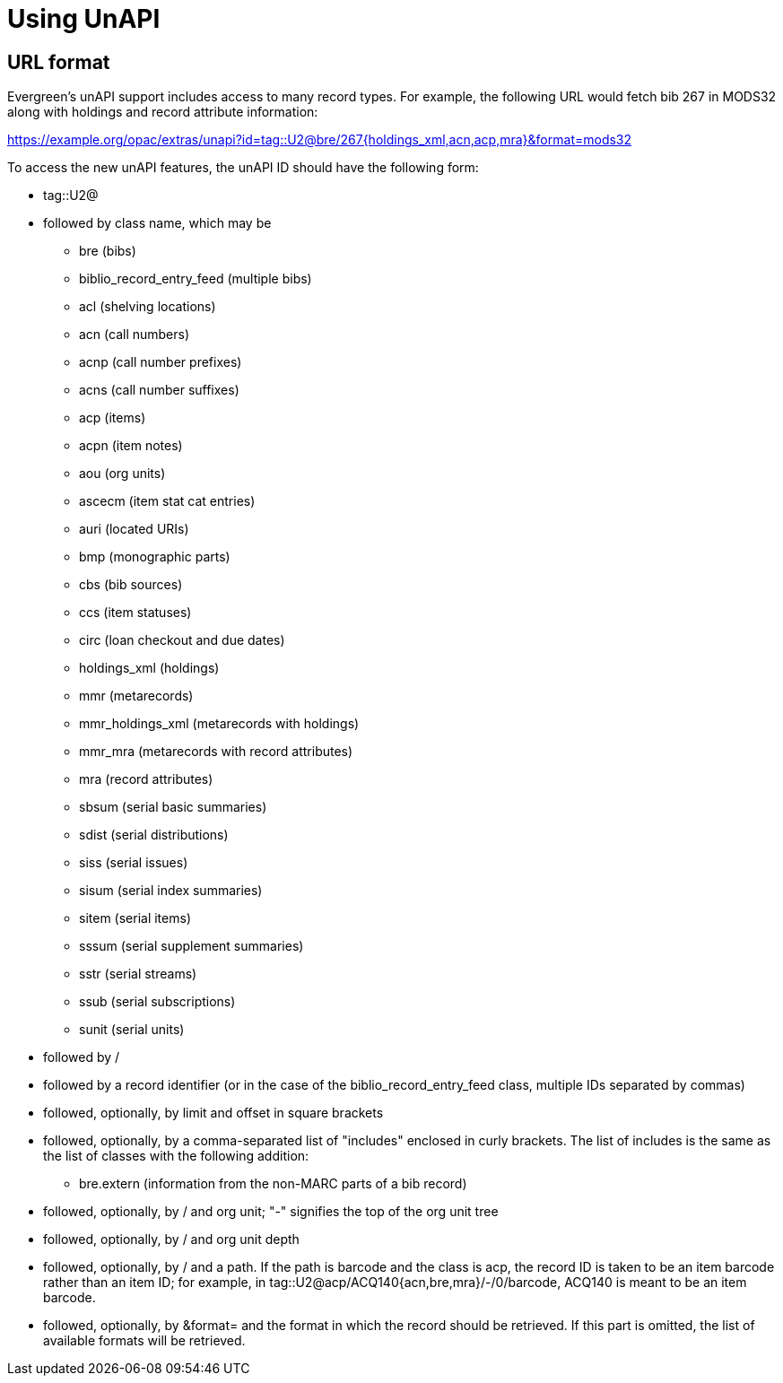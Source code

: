 = Using UnAPI =

== URL format ==

Evergreen's unAPI support includes access to many
record types. For example, the following URL would fetch
bib 267 in MODS32 along with holdings and record attribute information:

https://example.org/opac/extras/unapi?id=tag::U2@bre/267{holdings_xml,acn,acp,mra}&format=mods32

To access the new unAPI features, the unAPI ID should have the
following form:

  * +tag::U2@+
  * followed by class name, which may be
    ** +bre+ (bibs)
    ** +biblio_record_entry_feed+ (multiple bibs)
    ** +acl+ (shelving locations)
    ** +acn+ (call numbers)
    ** +acnp+ (call number prefixes)
    ** +acns+ (call number suffixes)
    ** +acp+ (items)
    ** +acpn+ (item notes)
    ** +aou+ (org units)
    ** +ascecm+ (item stat cat entries)
    ** +auri+ (located URIs)
    ** +bmp+ (monographic parts)
    ** +cbs+ (bib sources)
    ** +ccs+ (item statuses)
    ** +circ+ (loan checkout and due dates)
    ** +holdings_xml+ (holdings)
    ** +mmr+ (metarecords)
    ** +mmr_holdings_xml+ (metarecords with holdings)
    ** +mmr_mra+ (metarecords with record attributes)
    ** +mra+ (record attributes)
    ** +sbsum+ (serial basic summaries)
    ** +sdist+ (serial distributions)
    ** +siss+ (serial issues)
    ** +sisum+ (serial index summaries)
    ** +sitem+ (serial items)
    ** +sssum+ (serial supplement summaries)
    ** +sstr+ (serial streams)
    ** +ssub+ (serial subscriptions)
    ** +sunit+ (serial units)
  * followed by +/+
  * followed by a record identifier (or in the case of
    the +biblio_record_entry_feed+ class, multiple IDs separated
    by commas)
  * followed, optionally, by limit and offset in square brackets
  * followed, optionally, by a comma-separated list of "includes"
    enclosed in curly brackets.  The list of includes is
    the same as the list of classes with the following addition:
    ** +bre.extern+ (information from the non-MARC parts of a bib
      record)
   * followed, optionally, by +/+ and org unit; "-" signifies
     the top of the org unit tree
   * followed, optionally, by +/+ and org unit depth
   * followed, optionally, by +/+ and a path. If the path
     is +barcode+ and the class is +acp+, the record ID is taken
     to be an item barcode rather than an item ID; for example, in
     +tag::U2@acp/ACQ140{acn,bre,mra}/-/0/barcode+, +ACQ140+ is
     meant to be an item barcode.
   * followed, optionally, by +&format=+ and the format in which the record
     should be retrieved. If this part is omitted, the list of available
     formats will be retrieved.


